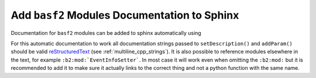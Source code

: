 Add ``basf2`` Modules Documentation to Sphinx
---------------------------------------------

Documentation for ``basf2`` modules can be added to sphinx automatically using

.. rst:directive:: b2-modules

  Will automatically document ``basf2`` modules. Without any arguments it will
  document all existing modules. It has the following optional parameters

  .. rst:role:: package

    Only document modules found from a specific package

  .. rst:role:: library

    Only document modules found in the specified library. This is the name of
    the directory inside the ``modules/`` directory but with a prefix "lib"
    and suffix ".so". So if you want to document all modules in
    ``analysis/modules/ParticleCombiner`` this could be

    .. code-block:: rst

      .. b2-modules::
         :library: libParticleCombiner.so


  .. rst:role:: modules

    Explicitly choose the modules to document with a comma separated list of modules:

    .. code-block:: rst

      .. b2-modules::
         :modules: EventInfoSetter, EventInfoGetter

  .. rst:role:: regex-filter

    Can be used to filter the modules to be documented by a python
    :py:mod:`regular expression <re>` For example to show all modules in
    the ``framework`` package which begin with 'Event'.

    .. code-block:: rst

      .. b2-modules::
         :package: framework
         :regex-filter: ^Event

    .. note::  Can be used also for variables (see next section). For example
       to show all variables in the group "Kinematics" which begin with x

    .. code-block:: rst

      .. b2-variables::
         :group: Kinematics
         :regex-filter: ^x.*

  .. rst:role:: no-parameters

    if present do not document module parameters

  .. rst:role:: io-plots

    if present it will try to include a graph showing the required, optional
    and registered DataStore elements.

  .. rst:role:: noindex

    if present the modules will not be added to the index. This is useful if
    the same module is documented multiple times to select which of these
    should show up in the index.

    .. note:: This can be used also with variables (see next
       section) in that case if present the variables will not be added to the
       index. This is useful if the same variable is documented multiple times to
       select which of these should show up in the index.

For this automatic documentation to work all documentation strings passed to
``setDescription()`` and ``addParam()`` should be valid reStructuredText_ (see
:ref:`multiline_cpp_strings`). It is also possible to reference modules
elsewhere in the text, for example ``:b2:mod:`EventInfoSetter```. In most case
it will work even when omitting the ``:b2:mod:`` but it is recommended to add
it to make sure it actually links to the correct thing and not a python
function with the same name.

.. _reStructuredText: http://www.sphinx-doc.org/en/stable/rest.html
